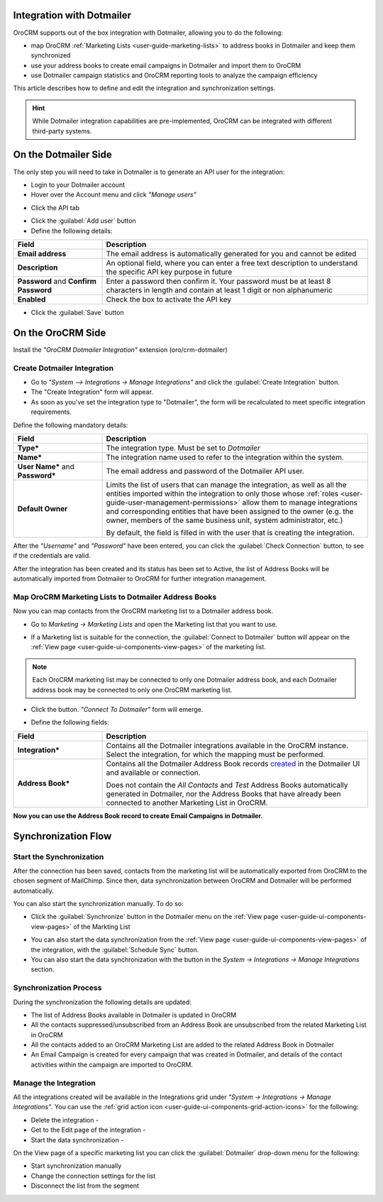 .. _user-guide-dm-integration:

Integration with Dotmailer
--------------------------

OroCRM supports out of the box integration with Dotmailer, allowing you to do the following:

- map OroCRM :ref:`Marketing Lists <user-guide-marketing-lists>` to address books in Dotmailer and keep them 
  synchronized
- use your address books to create email campaigns in Dotmailer and import them to OroCRM
- use Dotmailer campaign statistics and OroCRM reporting tools to analyze the campaign efficiency  

This article describes how to define and edit the integration and synchronization settings.

.. hint::

    While Dotmailer integration capabilities are pre-implemented, OroCRM can be integrated with different third-party
    systems.


On the Dotmailer Side
---------------------

The only step you will need to take in Dotmailer is to generate an API user for the integration:

- Login to your Dotmailer account

- Hover over the Account menu and click *"Manage users"*

.. image:: ./img/dotmailer/dt_account_01.png

- Click the API tab

.. image:: ./img/dotmailer/dt_account_02.png

- Click the :guilabel:`Add user` button

- Define the following details:

.. csv-table::
  :header: "Field", "Description"
  :widths: 10, 30

  "**Email address**","The email address is automatically generated for you and cannot be edited"
  "**Description**","An optional field, where you can enter a free text description to understand the specific API key 
  purpose in future"
  "**Password** and **Confirm Password**","Enter a password then confirm it. Your password must be at least 8 characters 
  in length and contain at least 1 digit or non alphanumeric"
  "**Enabled**","Check the box to activate the API key"

- Click the :guilabel:`Save` button
 

On the OroCRM Side
------------------

Install the *"OroCRM Dotmailer Integration"* extension (oro/crm-dotmailer)

.. image:: ./img/dotmailer/extension_dm.png


Create Dotmailer Integration
^^^^^^^^^^^^^^^^^^^^^^^^^^^^

- Go to *"System --> Integrations → Manage Integrations"* and click the :guilabel:`Create Integration` button.

- The "Create Integration" form will appear. 

- As soon as you've set the integration type to "Dotmailer", the form will be recalculated to meet specific integration 
  requirements.

Define the following mandatory details:

.. csv-table::
  :header: "Field", "Description"
  :widths: 10, 30

  "**Type***","The integration type. Must be set to *Dotmailer*"
  "**Name***","The integration name used to refer to the integration within the system."
  "**User Name*** and **Password***","The email address and password of the Dotmailer API user."
  "**Default Owner**","Limits the list of users that can manage the integration, as well as all the entities imported 
  within the integration to only those whose :ref:`roles <user-guide-user-management-permissions>` allow them to manage
  integrations and corresponding entities that have been assigned to the owner (e.g. the owner, members of the same 
  business unit, system administrator, etc.)
  
  By default, the field is filled in with the user that is creating the integration."
  
After the *"Username"* and *"Password"* have been entered, you can click the :guilabel:`Check Connection` button, to see 
if the credentials are valid.

.. image:: ./img/dotmailer/dt_integration_form.png

After the integration has been created and its status has been set to Active, the list of Address Books will be 
automatically imported from Dotmailer to OroCRM for further integration management. 

Map OroCRM Marketing Lists to Dotmailer Address Books
^^^^^^^^^^^^^^^^^^^^^^^^^^^^^^^^^^^^^^^^^^^^^^^^^^^^^

Now you can map contacts from the OroCRM marketing list to a Dotmailer address book.

- Go to *Marketing → Marketing Lists* and open the Marketing list that you want to use. 
- If a Marketing list is suitable for the connection, the :guilabel:`Connect to Dotmailer` button will appear on the 
  :ref:`View page <user-guide-ui-components-view-pages>` of the marketing list.
   
  |ConnectToDotmailer|
  
.. note::

    Each OroCRM marketing list may be connected to only one Dotmailer address book, and each Dotmailer address book may 
    be connected to only one OroCRM marketing list.
  
- Click the button. *"Connect To Dotmailer"* form will emerge. 
  
  |ConnectToDotmailerForm|

- Define the following fields:

.. csv-table::
  :header: "Field", "Description"
  :widths: 10, 30

  "**Integration***","Contains all the Dotmailer integrations available in the OroCRM instance. Select the 
  integration, for which the mapping must be performed."
  "**Address Book***","Contains all the Dotmailer Address Book records 
  `created <https://support.dotmailer.com/entries/20663833-Creating-an-address-book>`_ in the Dotmailer UI and available 
  or connection.

  Does not contain the *All Contacts* and *Test* Address Books automatically generated in Dotmailer, 
  nor the Address Books that have already been connected to another Marketing List in OroCRM."

**Now you can use the Address Book record to create Email Campaigns in Dotmailer.**

Synchronization Flow
--------------------

Start the Synchronization
^^^^^^^^^^^^^^^^^^^^^^^^^
After the connection has been saved, contacts from the  marketing list will be automatically exported from OroCRM to 
the chosen segment of MailChimp. Since then, data synchronization between OroCRM and Dotmailer will 
be performed automatically. 

You can also start the synchronization manually. To do so:

- Click the :guilabel:`Synchronize` button in the Dotmailer menu on the 
  :ref:`View page <user-guide-ui-components-view-pages>` of the Markting List   
  
.. image:: ./img/dotmailer/dm_dropdown.png 

- You can also start the data synchronization from the :ref:`View page <user-guide-ui-components-view-pages>` of the
  integration, with the :guilabel:`Schedule Sync` button. 

- You can also start the data synchronization with the |BSchedule| button in the *System → Integrations → Manage 
  Integrations* section.
  
Synchronization Process
^^^^^^^^^^^^^^^^^^^^^^^
During the synchronization the following details are updated:

- The list of Address Books available in Dotmailer is updated in OroCRM
- All the contacts suppressed/unsubscribed from an Address Book are unsubscribed from the related Marketing List in 
  OroCRM
- All the contacts added to an OroCRM Marketing List are added to the related Address Book in Dotmailer
- An Email Campaign is created for every campaign that was created in Dotmailer, and details of the contact activities 
  within the campaign are imported to OroCRM. 
  
  
.. _user-guide-dm-integration-details_edit:

Manage the Integration
^^^^^^^^^^^^^^^^^^^^^^

All the integrations created will be available in the Integrations grid under *"System → Integrations → Manage 
Integrations"*. You can use the :ref:`grid action icon <user-guide-ui-components-grid-action-icons>` for the following:

- Delete the integration - |IcDelete| 

- Get to the Edit page of the integration - |IcEdit|

- Start the data synchronization - |BSchedule|

.. image:: ./img/mailchimp/mc_edit.png

On the View page of a specific marketing list you can click the :guilabel:`Dotmailer` drop-down menu for the following:

- Start synchronization manually
- Change the connection settings for the list
- Disconnect the list from the segment

.. image:: ./img/dotmailer/dm_dropdown.png



.. |IcCross| image:: ./img/buttons/IcCross.png
   :align: middle

.. |BSchedule| image:: ./img/buttons/BSchedule.png
   :align: middle

   
.. |IcDelete| image:: ./img/buttons/IcDelete.png
   :align: middle

.. |IcEdit| image:: ./img/buttons/IcEdit.png
   :align: middle

.. |IcView| image:: ./img/buttons/IcView.png
   :align: middle
   
.. |ConnectToDotmailer| image:: ./img/dotmailer/dt_button.png
   :align: middle
   
.. |ConnectToDotmailerForm| image:: ./img/dotmailer/dt_connect_form.png
   :align: middle
     
